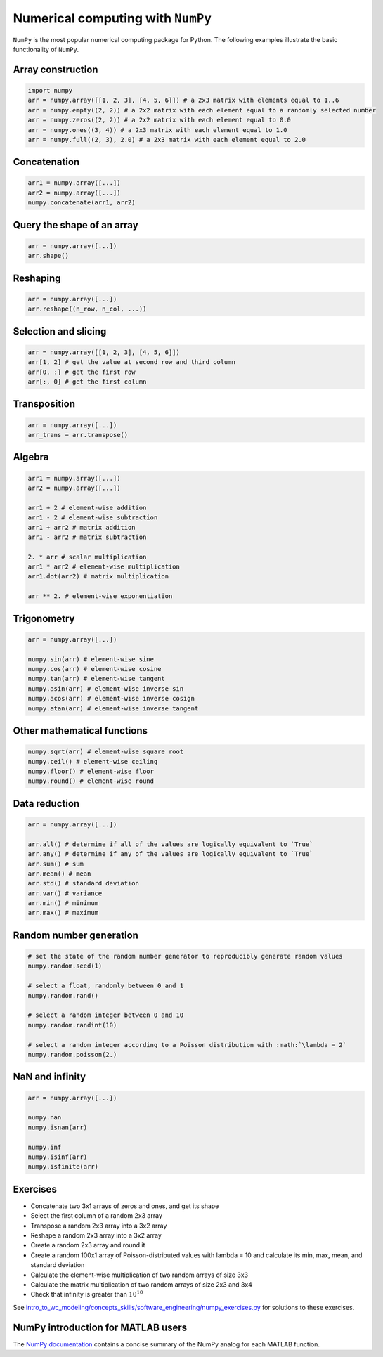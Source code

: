 Numerical computing with ``NumPy``
==================================
``NumPy`` is the most popular numerical computing package for Python. The following examples illustrate the basic functionality of ``NumPy``.

Array construction
------------------
.. code-block:: Python

    import numpy
    arr = numpy.array([[1, 2, 3], [4, 5, 6]]) # a 2x3 matrix with elements equal to 1..6
    arr = numpy.empty((2, 2)) # a 2x2 matrix with each element equal to a randomly selected number
    arr = numpy.zeros((2, 2)) # a 2x2 matrix with each element equal to 0.0
    arr = numpy.ones((3, 4)) # a 2x3 matrix with each element equal to 1.0
    arr = numpy.full((2, 3), 2.0) # a 2x3 matrix with each element equal to 2.0

Concatenation
-------------
.. code-block:: Python

    arr1 = numpy.array([...])
    arr2 = numpy.array([...])
    numpy.concatenate(arr1, arr2)

Query the shape of an array
---------------------------
.. code-block:: Python

    arr = numpy.array([...])
    arr.shape()

Reshaping
---------
.. code-block:: Python

    arr = numpy.array([...])
    arr.reshape((n_row, n_col, ...))

Selection and slicing
---------------------
.. code-block:: Python

    arr = numpy.array([[1, 2, 3], [4, 5, 6]])
    arr[1, 2] # get the value at second row and third column
    arr[0, :] # get the first row
    arr[:, 0] # get the first column

Transposition
-------------
.. code-block:: Python

    arr = numpy.array([...])
    arr_trans = arr.transpose()

Algebra
-------
.. code-block:: Python

    arr1 = numpy.array([...])
    arr2 = numpy.array([...])

    arr1 + 2 # element-wise addition
    arr1 - 2 # element-wise subtraction
    arr1 + arr2 # matrix addition
    arr1 - arr2 # matrix subtraction

    2. * arr # scalar multiplication
    arr1 * arr2 # element-wise multiplication
    arr1.dot(arr2) # matrix multiplication

    arr ** 2. # element-wise exponentiation

Trigonometry
------------
.. code-block:: Python

    arr = numpy.array([...])

    numpy.sin(arr) # element-wise sine
    numpy.cos(arr) # element-wise cosine
    numpy.tan(arr) # element-wise tangent
    numpy.asin(arr) # element-wise inverse sin
    numpy.acos(arr) # element-wise inverse cosign
    numpy.atan(arr) # element-wise inverse tangent

Other mathematical functions
----------------------------
.. code-block:: Python

    numpy.sqrt(arr) # element-wise square root
    numpy.ceil() # element-wise ceiling
    numpy.floor() # element-wise floor
    numpy.round() # element-wise round

Data reduction
--------------
.. code-block:: Python

    arr = numpy.array([...])

    arr.all() # determine if all of the values are logically equivalent to `True`
    arr.any() # determine if any of the values are logically equivalent to `True`
    arr.sum() # sum
    arr.mean() # mean
    arr.std() # standard deviation
    arr.var() # variance
    arr.min() # minimum
    arr.max() # maximum

Random number generation
------------------------
.. code-block:: Python

    # set the state of the random number generator to reproducibly generate random values
    numpy.random.seed(1)

    # select a float, randomly between 0 and 1
    numpy.random.rand()

    # select a random integer between 0 and 10
    numpy.random.randint(10)

    # select a random integer according to a Poisson distribution with :math:`\lambda = 2`
    numpy.random.poisson(2.)

NaN and infinity
----------------
.. code-block:: Python

    arr = numpy.array([...])

    numpy.nan
    numpy.isnan(arr)

    numpy.inf
    numpy.isinf(arr)
    numpy.isfinite(arr)


Exercises
---------

* Concatenate two 3x1 arrays of zeros and ones, and get its shape
* Select the first column of a random 2x3 array
* Transpose a random 2x3 array into a 3x2 array
* Reshape a random 2x3 array into a 3x2 array
* Create a random 2x3 array and round it
* Create a random 100x1 array of Poisson-distributed values with lambda = 10 and calculate its min, max, mean, and standard deviation
* Calculate the element-wise multiplication of two random arrays of size 3x3
* Calculate the matrix multiplication of two random arrays of size 2x3 and 3x4
* Check that infinity is greater than :math:`10^{10}`

See `intro_to_wc_modeling/concepts_skills/software_engineering/numpy_exercises.py <https://github.com/KarrLab/intro_to_wc_modeling/tree/master/intro_to_wc_modeling/concepts_skills/software_engineering/numpy_exercises.py>`_ for solutions to these exercises.


NumPy introduction for MATLAB users
-----------------------------------
The `NumPy documentation <https://docs.scipy.org/doc/numpy-dev/user/numpy-for-matlab-users.html>`_ contains a concise summary of the NumPy analog for each MATLAB function.
